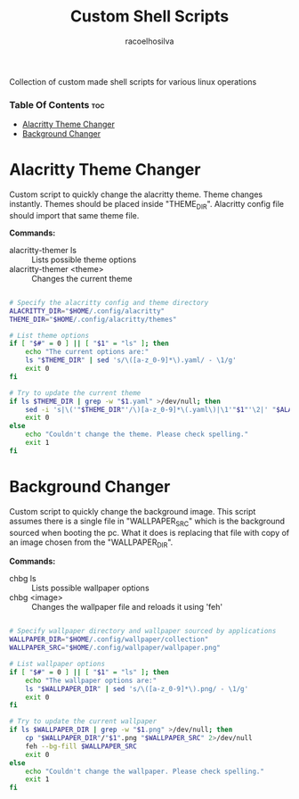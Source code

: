 #+TITLE: Custom Shell Scripts
#+AUTHOR: racoelhosilva
#+DESCRIPTION: Collection of custom made shell scripts for various linux operations
#+STARTUP: showeverything

Collection of custom made shell scripts for various linux operations

*** Table Of Contents :toc:
- [[#alacritty-theme-changer][Alacritty Theme Changer]]
- [[#background-changer][Background Changer]]

* Alacritty Theme Changer

Custom script to quickly change the alacritty theme.
Theme changes instantly. Themes should be placed inside "THEME_DIR".
Alacritty config file should import that same theme file.

*Commands:*
- alacritty-themer ls :: Lists possible theme options
- alacritty-themer <theme> :: Changes the current theme

#+BEGIN_SRC sh :tangle alacritty-themer :shebang "#!/bin/bash"

# Specify the alacritty config and theme directory
ALACRITTY_DIR="$HOME/.config/alacritty"
THEME_DIR="$HOME/.config/alacritty/themes"

# List theme options
if [ "$#" = 0 ] || [ "$1" = "ls" ]; then
	echo "The current options are:"
	ls "$THEME_DIR" | sed 's/\([a-z_0-9]*\).yaml/ - \1/g'
	exit 0
fi

# Try to update the current theme
if ls $THEME_DIR | grep -w "$1.yaml" >/dev/null; then
	sed -i 's|\('"$THEME_DIR"'/\)[a-z_0-9]*\(.yaml\)|\1'"$1"'\2|' "$ALACRITTY_DIR"/alacritty.yml
    exit 0
else
	echo "Couldn't change the theme. Please check spelling."
	exit 1
fi

#+END_SRC

* Background Changer

Custom script to quickly change the background image.
This script assumes there is a single file in "WALLPAPER_SRC" which is the background sourced when booting the pc.
What it does is replacing that file with copy of an image chosen from the "WALLPAPER_DIR".

*Commands:*
- chbg ls :: Lists possible wallpaper options
- chbg <image> :: Changes the wallpaper file and reloads it using 'feh'


#+BEGIN_SRC sh :tangle chbg :shebang "#!/bin/sh"

# Specify wallpaper directory and wallpaper sourced by applications
WALLPAPER_DIR="$HOME/.config/wallpaper/collection"
WALLPAPER_SRC="$HOME/.config/wallpaper/wallpaper.png"

# List wallpaper options
if [ "$#" = 0 ] || [ "$1" = "ls" ]; then
	echo "The wallpaper options are:"
	ls "$WALLPAPER_DIR" | sed 's/\([a-z_0-9]*\).png/ - \1/g'
	exit 0
fi

# Try to update the current wallpaper
if ls $WALLPAPER_DIR | grep -w "$1.png" >/dev/null; then
	cp "$WALLPAPER_DIR"/"$1".png "$WALLPAPER_SRC" 2>/dev/null
    feh --bg-fill $WALLPAPER_SRC
    exit 0
else
	echo "Couldn't change the wallpaper. Please check spelling."
	exit 1
fi

#+END_SRC
